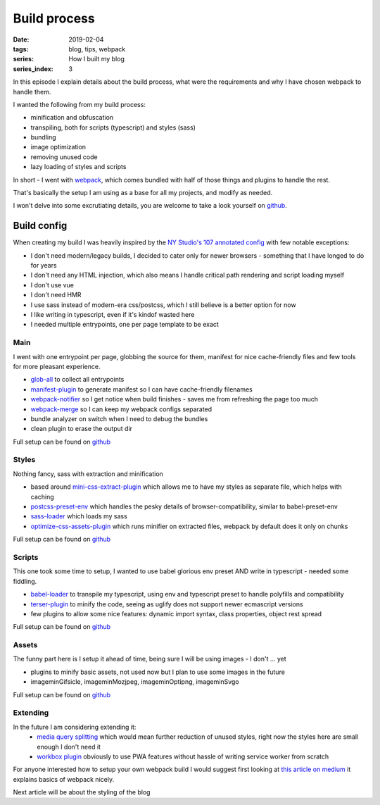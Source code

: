 Build process
#############

:date: 2019-02-04
:tags: blog, tips, webpack
:series: How I built my blog
:series_index: 3

In this episode I explain details about the build process, what were the requirements and why I have chosen webpack to handle them.


.. PELICAN_END_SUMMARY

I wanted the following from my build process:

- minification and obfuscation
- transpiling, both for scripts (typescript) and styles (sass)
- bundling
- image optimization
- removing unused code
- lazy loading of styles and scripts

In short - I went with `webpack <https://webpack.js.org/>`__, which comes bundled with half of those things and plugins to handle the rest.

That's basically the setup I am using as a base for all my projects, and modify as needed.

I won't delve into some excrutiating details, you are welcome to take a look yourself on `github <https://github.com/adamcupial/wdl/blob/master/webpack.config.js>`__.

Build config
------------

When creating my build I was heavily inspired by the `NY Studio's 107 annotated config <https://nystudio107.com/blog/an-annotated-webpack-4-config-for-frontend-web-development>`__ with few notable exceptions:

- I don't need modern/legacy builds, I decided to cater only for newer browsers - something that I have longed to do for years
- I don't need any HTML injection, which also means I handle critical path rendering and script loading myself
- I don't use vue
- I don't need HMR
- I use sass instead of modern-era css/postcss, which I still believe is a better option for now
- I like writing in typescript, even if it's kindof wasted here
- I needed multiple entrypoints, one per page template to be exact

Main
====

I went with one entrypoint per page, globbing the source for them, manifest for nice cache-friendly files and few tools for more pleasant experience.

- `glob-all <https://www.npmjs.com/package/glob-all>`__ to collect all entrypoints
- `manifest-plugin <https://github.com/danethurber/webpack-manifest-plugin>`__ to generate manifest so I can have cache-friendly filenames
- `webpack-notifier <https://www.npmjs.com/package/webpack-notifier>`__ so I get notice when build finishes - saves me from refreshing the page too much
- `webpack-merge <https://github.com/survivejs/webpack-merge>`__ so I can keep my webpack configs separated
- bundle analyzer on switch when I need to debug the bundles
- clean plugin to erase the output dir

Full setup can be found on `github <https://github.com/adamcupial/wdl/blob/master/webpack.config.js>`__

Styles
======

Nothing fancy, sass with extraction and minification

- based around `mini-css-extract-plugin <https://github.com/webpack-contrib/mini-css-extract-plugin>`__ which allows me
  to have my styles as separate file, which helps with caching
- `postcss-preset-env <https://github.com/csstools/postcss-preset-env>`__ which handles the pesky details of browser-compatibility,
  similar to babel-preset-env
- `sass-loader <https://github.com/webpack-contrib/sass-loader>`__ which loads my sass
- `optimize-css-assets-plugin <https://github.com/NMFR/optimize-css-assets-webpack-plugin>`__ which runs minifier on extracted files,
  webpack by default does it only on chunks

Full setup can be found on `github <https://github.com/adamcupial/wdl/blob/master/webpack/styles.config.js>`__

Scripts
=======

This one took some time to setup, I wanted to use babel glorious env preset AND write in typescript - needed some fiddling.

- `babel-loader <https://github.com/babel/babel-loader>`__ to transpile my typescript, using env and typescript preset to handle polyfills and compatibility
- `terser-plugin <https://www.npmjs.com/package/terser-webpack-plugin>`__ to minify the code, seeing as uglify does not support newer ecmascript versions
- few plugins to allow some nice features: dynamic import syntax, class properties, object rest spread

Full setup can be found on `github <https://github.com/adamcupial/wdl/blob/master/webpack/scripts.config.js>`__

Assets
======

The funny part here is I setup it ahead of time, being sure I will be using images - I don't ... yet

- plugins to minify basic assets, not used now but I plan to use some images in the future
- imageminGifsicle, imageminMozjpeg, imageminOptipng, imageminSvgo

Full setup can be found on `github <https://github.com/adamcupial/wdl/blob/master/webpack/assets.config.js>`__

Extending
=========

In the future I am considering extending it:
 - `media query splitting <https://github.com/mike-diamond/media-query-splitting-plugin>`__ which would mean further reduction of unused styles, right now the styles here are small enough I don't need it
 - `workbox plugin <https://www.npmjs.com/package/workbox-webpack-plugin>`__ obviously to use PWA features without hassle of writing service worker from scratch

For anyone interested how to setup your own webpack build I would suggest first looking at `this article on medium <https://medium.com/@rajaraodv/webpack-the-confusing-parts-58712f8fcad9>`__ it explains basics of webpack nicely.

Next article will be about the styling of the blog
